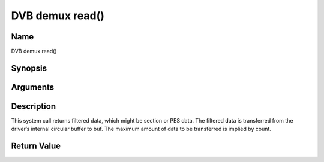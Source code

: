 .. -*- coding: utf-8; mode: rst -*-

.. _dmx_fread:

================
DVB demux read()
================

Name
----

DVB demux read()


Synopsis
--------

.. cpp:function:: size_t read(int fd, void *buf, size_t count)


Arguments
---------

.. flat-table::
    :header-rows:  0
    :stub-columns: 0


    -  .. row 1

       -  int fd

       -  File descriptor returned by a previous call to open().

    -  .. row 2

       -  void \*buf

       -  Pointer to the buffer to be used for returned filtered data.

    -  .. row 3

       -  size_t count

       -  Size of buf.


Description
-----------

This system call returns filtered data, which might be section or PES
data. The filtered data is transferred from the driver’s internal
circular buffer to buf. The maximum amount of data to be transferred is
implied by count.

Return Value
------------

.. tabularcolumns:: |p{2.5cm}|p{15.0cm}|

.. flat-table::
    :header-rows:  0
    :stub-columns: 0


    -  .. row 1

       -  ``EWOULDBLOCK``

       -  No data to return and O_NONBLOCK was specified.

    -  .. row 2

       -  ``EBADF``

       -  fd is not a valid open file descriptor.

    -  .. row 3

       -  ``ECRC``

       -  Last section had a CRC error - no data returned. The buffer is
	  flushed.

    -  .. row 4

       -  ``EOVERFLOW``

       -

    -  .. row 5

       -
       -  The filtered data was not read from the buffer in due time,
	  resulting in non-read data being lost. The buffer is flushed.

    -  .. row 6

       -  ``ETIMEDOUT``

       -  The section was not loaded within the stated timeout period. See
	  ioctl DMX_SET_FILTER for how to set a timeout.

    -  .. row 7

       -  ``EFAULT``

       -  The driver failed to write to the callers buffer due to an invalid
	  \*buf pointer.
